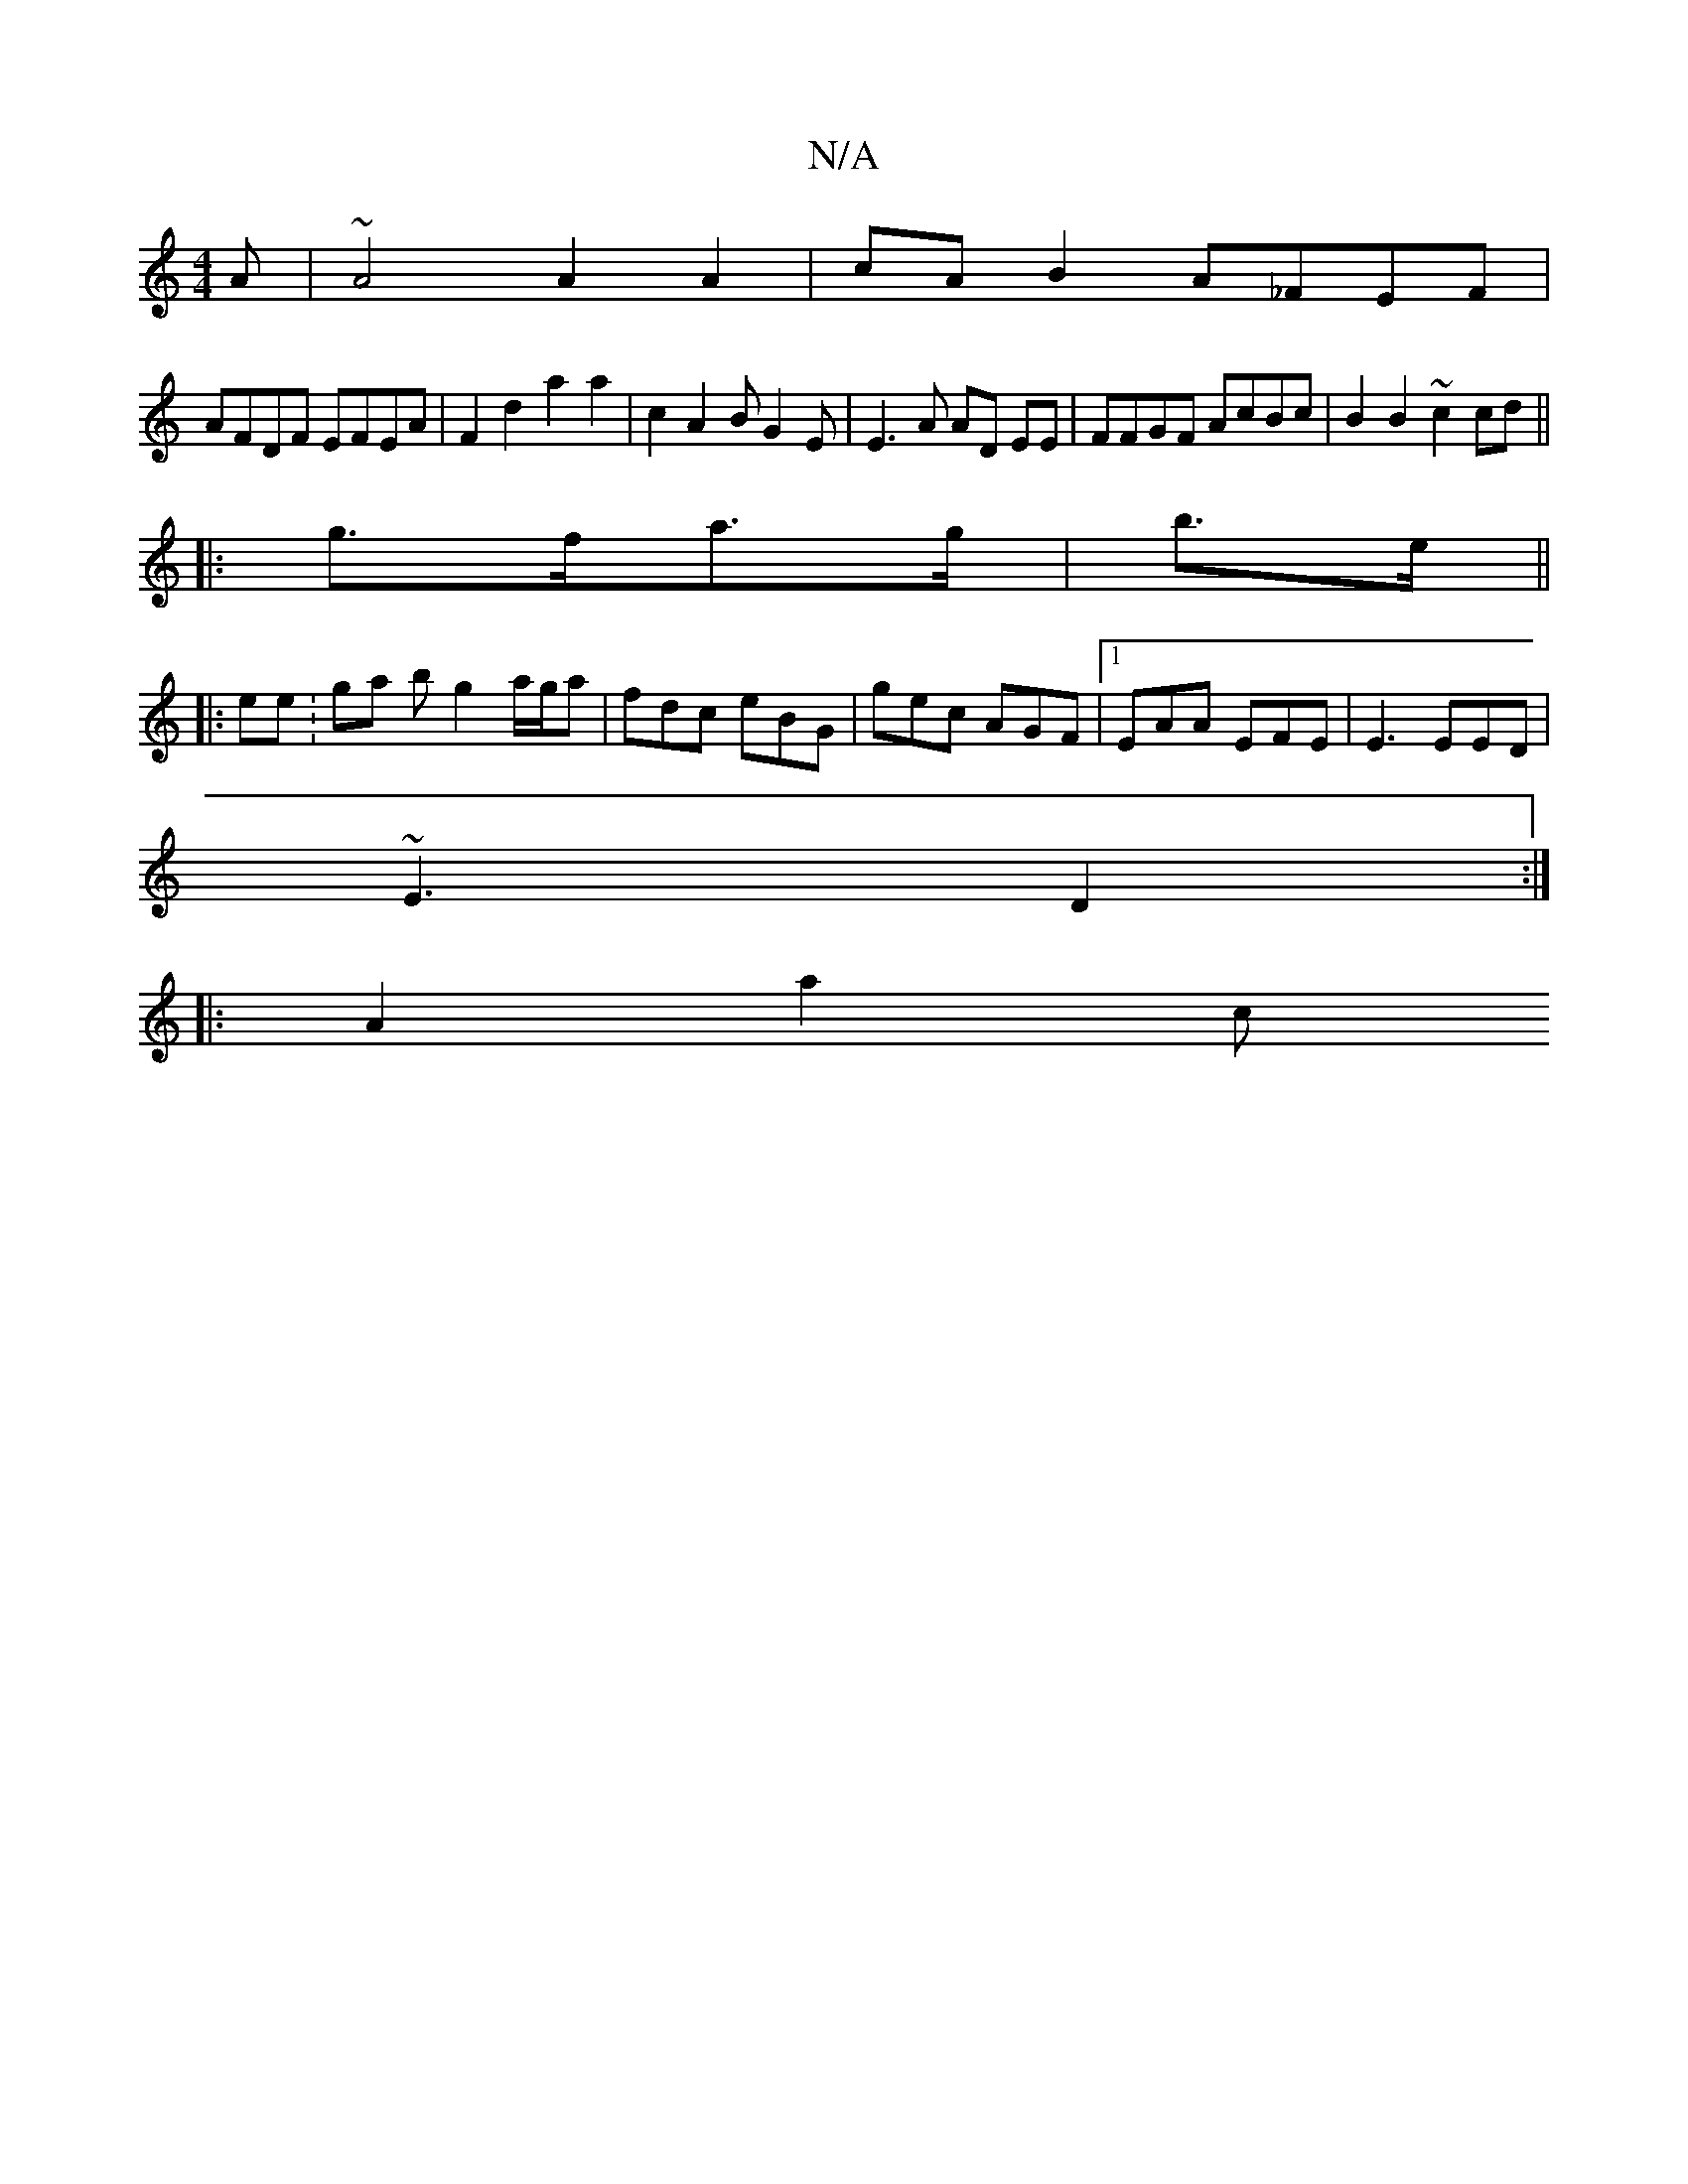 X:1
T:N/A
M:4/4
R:N/A
K:Cmajor
A |~A4 A2 A2 | cA B2 A_FEF |
AFDF EFEA | F2d2 a2 a2 | c2A2 BG2 E|E3A AD EE|FFGF AcBc|B2 B2 ~c2cd ||
|: g>fa>g |b>e ||
|:ee : ga b g2 a/g/a | fdc eBG | gec AGF |1 EAA EFE | E3 EED |
~E3 D2 :|
|:A2 a2 c
